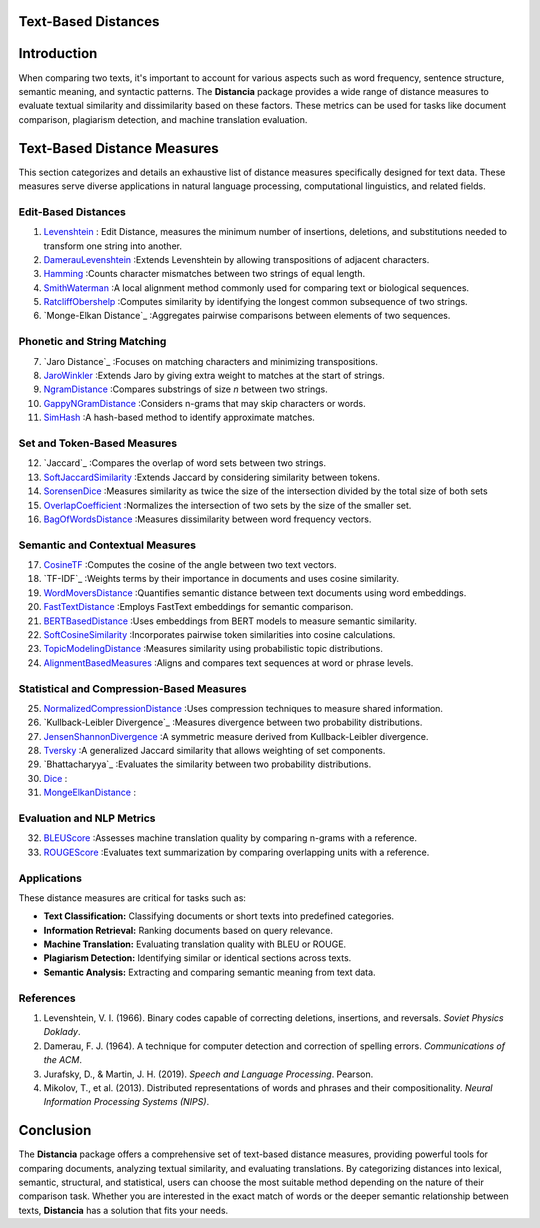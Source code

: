 Text-Based Distances
====================

Introduction
============
When comparing two texts, it's important to account for various aspects such as word frequency, sentence structure, semantic meaning, and syntactic patterns. The **Distancia** package provides a wide range of distance measures to evaluate textual similarity and dissimilarity based on these factors. These metrics can be used for tasks like document comparison, plagiarism detection, and machine translation evaluation. 

Text-Based Distance Measures
============================

This section categorizes and details an exhaustive list of distance measures specifically designed for text data. These measures serve diverse applications in natural language processing, computational linguistics, and related fields.

**Edit-Based Distances**
---------------------
#. `Levenshtein`_ : Edit Distance, measures the minimum number of insertions, deletions, and substitutions needed to transform one string into another.

#. `DamerauLevenshtein`_ :Extends Levenshtein by allowing transpositions of adjacent characters.
#. `Hamming`_ :Counts character mismatches between two strings of equal length.
#. `SmithWaterman`_ :A local alignment method commonly used for comparing text or biological sequences.
#. `RatcliffObershelp`_ :Computes similarity by identifying the longest common subsequence of two strings.
#. `Monge-Elkan Distance`_ :Aggregates pairwise comparisons between elements of two sequences.

**Phonetic and String Matching**
----------------------------

7. `Jaro Distance`_ :Focuses on matching characters and minimizing transpositions.
#. `JaroWinkler`_ :Extends Jaro by giving extra weight to matches at the start of strings.
#. `NgramDistance`_ :Compares substrings of size *n* between two strings.
#. `GappyNGramDistance`_ :Considers n-grams that may skip characters or words.
#. `SimHash`_ :A hash-based method to identify approximate matches.

**Set and Token-Based Measures**
-----------------------------

12. `Jaccard`_ :Compares the overlap of word sets between two strings.
#. `SoftJaccardSimilarity`_ :Extends Jaccard by considering similarity between tokens.
#. `SorensenDice`_ :Measures similarity as twice the size of the intersection divided by the total size of both sets
#. `OverlapCoefficient`_ :Normalizes the intersection of two sets by the size of the smaller set.
#. `BagOfWordsDistance`_ :Measures dissimilarity between word frequency vectors.

**Semantic and Contextual Measures**
---------------------------------

17. `CosineTF`_ :Computes the cosine of the angle between two text vectors.
#. `TF-IDF`_ :Weights terms by their importance in documents and uses cosine similarity.
#. `WordMoversDistance`_ :Quantifies semantic distance between text documents using word embeddings.
#. `FastTextDistance`_ :Employs FastText embeddings for semantic comparison.
#. `BERTBasedDistance`_ :Uses embeddings from BERT models to measure semantic similarity.
#. `SoftCosineSimilarity`_ :Incorporates pairwise token similarities into cosine calculations.
#. `TopicModelingDistance`_ :Measures similarity using probabilistic topic distributions.
#. `AlignmentBasedMeasures`_ :Aligns and compares text sequences at word or phrase levels.

**Statistical and Compression-Based Measures**
------------------------------------------

25. `NormalizedCompressionDistance`_ :Uses compression techniques to measure shared information.
#. `Kullback-Leibler Divergence`_ :Measures divergence between two probability distributions.
#. `JensenShannonDivergence`_ :A symmetric measure derived from Kullback-Leibler divergence.
#. `Tversky`_ :A generalized Jaccard similarity that allows weighting of set components.
#. `Bhattacharyya`_ :Evaluates the similarity between two probability distributions.
#. `Dice`_ :
#. `MongeElkanDistance`_ :


**Evaluation and NLP Metrics**
--------------------------

32. `BLEUScore`_ :Assesses machine translation quality by comparing n-grams with a reference.
#. `ROUGEScore`_ :Evaluates text summarization by comparing overlapping units with a reference.

Applications
------------
These distance measures are critical for tasks such as:

- **Text Classification:** Classifying documents or short texts into predefined categories.
- **Information Retrieval:** Ranking documents based on query relevance.
- **Machine Translation:** Evaluating translation quality with BLEU or ROUGE.
- **Plagiarism Detection:** Identifying similar or identical sections across texts.
- **Semantic Analysis:** Extracting and comparing semantic meaning from text data.

References
----------
1. Levenshtein, V. I. (1966). Binary codes capable of correcting deletions, insertions, and reversals. *Soviet Physics Doklady*.
2. Damerau, F. J. (1964). A technique for computer detection and correction of spelling errors. *Communications of the ACM*.
3. Jurafsky, D., & Martin, J. H. (2019). *Speech and Language Processing*. Pearson.
4. Mikolov, T., et al. (2013). Distributed representations of words and phrases and their compositionality. *Neural Information Processing Systems (NIPS)*.

Conclusion
==========
The **Distancia** package offers a comprehensive set of text-based distance measures, providing powerful tools for comparing documents, analyzing textual similarity, and evaluating translations. By categorizing distances into lexical, semantic, structural, and statistical, users can choose the most suitable method depending on the nature of their comparison task. Whether you are interested in the exact match of words or the deeper semantic relationship between texts, **Distancia** has a solution that fits your needs.


.. _Levenshtein: https://distancia.readthedocs.io/en/latest/Levenshtein.html
.. _DamerauLevenshtein: https://distancia.readthedocs.io/en/latest/DamerauLevenshtein.html
.. _Hamming: https://distancia.readthedocs.io/en/latest/Hamming.html
.. _Cosine: https://distancia.readthedocs.io/en/latest/Cosine.html
.. _TFIDF: https://distancia.readthedocs.io/en/latest/TFIDFDistance.html
.. _SimHash: https://distancia.readthedocs.io/en/latest/SimHash.html
.. _CosineTF: https://distancia.readthedocs.io/en/latest/CosineTF.html
.. _WordMoversDistance: https://distancia.readthedocs.io/en/latest/WordMoversDistance.html
.. _BERTBasedDistance: https://distancia.readthedocs.io/en/latest/BERTBasedDistance.html
.. _JaroWinkler: https://distancia.readthedocs.io/en/latest/JaroWinkler.html
.. _OverlapCoefficient: https://distancia.readthedocs.io/en/latest/OverlapCoefficient.html
.. _SorensenDice: https://distancia.readthedocs.io/en/latest/SorensenDice.html
.. _BagOfWordsDistance: https://distancia.readthedocs.io/en/latest/BagOfWordsDistance.html
.. _FastTextDistance: https://distancia.readthedocs.io/en/latest/FastTextDistance.html
.. _Dice: https://distancia.readthedocs.io/en/latest/Dice.html
.. _Tversky: https://distancia.readthedocs.io/en/latest/Tversky.html
.. _NgramDistance: https://distancia.readthedocs.io/en/latest/NgramDistance.html
.. _SmithWaterman: https://distancia.readthedocs.io/en/latest/SmithWaterman.html
.. _RatcliffObershelp: https://distancia.readthedocs.io/en/latest/RatcliffObershelp.html
.. _BLEUScore: https://distancia.readthedocs.io/en/latest/BLEUScore.html
.. _ROUGEScore: https://distancia.readthedocs.io/en/latest/ROUGEScore.html
.. _SoftCosineSimilarity: https://distancia.readthedocs.io/en/latest/SoftCosineSimilarity.html
.. _TopicModelingDistance: https://distancia.readthedocs.io/en/latest/TopicModelingDistance.html
.. _AlignmentBasedMeasures: https://distancia.readthedocs.io/en/latest/AlignmentBasedMeasures.html
.. _GappyNGramDistance: https://distancia.readthedocs.io/en/latest/GappyNGramDistance.html
.. _SoftJaccardSimilarity: https://distancia.readthedocs.io/en/latest/SoftJaccardSimilarity.html
.. _NormalizedCompressionDistance: https://distancia.readthedocs.io/en/latest/NormalizedCompressionDistance.html
.. _MongeElkanDistance: https://distancia.readthedocs.io/en/latest/MongeElkanDistance.html
.. _JensenShannonDivergence: https://distancia.readthedocs.io/en/latest/JensenShannonDivergence.html
